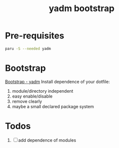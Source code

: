 #+title: yadm bootstrap

* Pre-requisites
#+begin_src bash
paru -S --needed yadm
#+end_src

* Bootstrap
[[https://yadm.io/docs/bootstrap#][Bootstrap - yadm]]
Install dependence of your dotfile:
1. module/directory independent
2. easy enable/disable
3. remove clearly
4. maybe a small declared package system

* Todos
1. [ ] add dependence of modules
